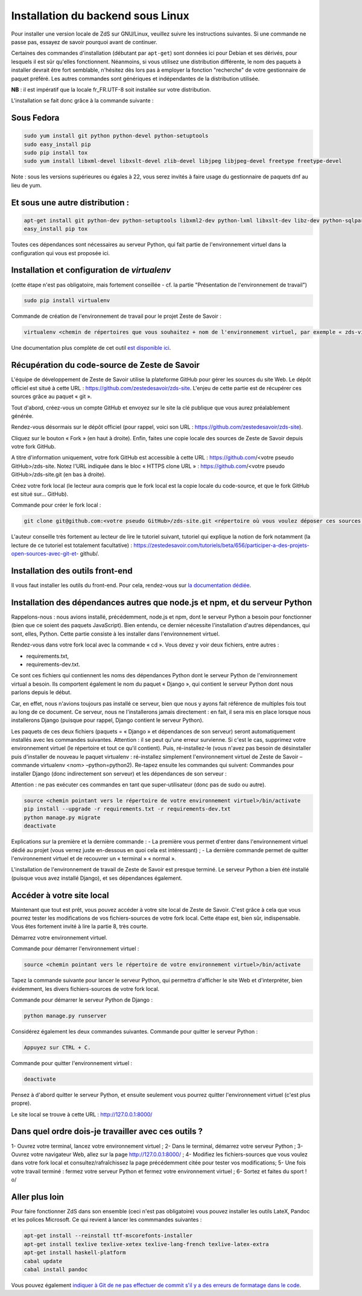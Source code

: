 ==================================
Installation du backend sous Linux
==================================

Pour installer une version locale de ZdS sur GNU/Linux, veuillez suivre les instructions suivantes.
Si une commande ne passe pas, essayez de savoir pourquoi avant de continuer.

Certaines des commandes d'installation (débutant par ``apt-get``) sont données ici pour Debian et ses dérivés, pour lesquels il est sûr qu'elles fonctionnent. Néanmoins, si vous utilisez une distribution différente, le nom des paquets à installer devrait être fort semblable, n'hésitez dès lors pas à employer la fonction "recherche" de votre gestionnaire de paquet préféré. Les autres commandes sont génériques et indépendantes de la distribution utilisée.

**NB** : il est impératif que la locale fr_FR.UTF-8 soit installée sur votre distribution.

L'installation se fait donc grâce à la commande suivante :

Sous Fedora
===========

.. sourcecode:: bash

    sudo yum install git python python-devel python-setuptools
    sudo easy_install pip
    sudo pip install tox
    sudo yum install libxml-devel libxslt-devel zlib-devel libjpeg libjpeg-devel freetype freetype-devel

Note : sous les versions supérieures ou égales à 22, vous serez invités à faire usage du gestionnaire de paquets dnf au lieu de yum. 
  
Et sous une autre distribution :
================================

.. sourcecode:: bash

    apt-get install git python-dev python-setuptools libxml2-dev python-lxml libxslt-dev libz-dev python-sqlparse libjpeg8 libjpeg8-dev libfreetype6 libfreetype6-dev
    easy_install pip tox
   

Toutes ces dépendances sont nécessaires au serveur Python, qui fait partie de l'environnement virtuel dans la configuration qui vous est proposée ici.



Installation et configuration de `virtualenv`
=============================================

(cette étape n'est pas obligatoire, mais fortement conseillée - cf. la partie "Présentation de l'environnement de travail")

.. sourcecode:: bash

    sudo pip install virtualenv

Commande de création de l'environnement de travail pour le projet Zeste de Savoir :

.. sourcecode:: bash

    virtualenv <chemin de répertoires que vous souhaitez + nom de l'environnement virtuel, par exemple « zds-virtual-env » (en tout, cela peut donc être : « /home/pnom/Documents/zds-virtual-env ») > --python=python2


Une documentation plus complète de cet outil `est disponible ici <http://docs.python-guide.org/en/latest/dev/virtualenvs/>`_.


Récupération du code-source de Zeste de Savoir 
==============================================
L'équipe de développement de Zeste de Savoir utilise la plateforme GitHub pour gérer les sources du site Web. Le dépôt officiel est situé à cette URL : https://github.com/zestedesavoir/zds-site. L'enjeu de cette partie est de récupérer ces sources grâce au paquet « git ».

Tout d'abord, créez-vous un compte GitHub et envoyez sur le site la clé publique que vous aurez préalablement générée.

Rendez-vous désormais sur le dépôt officiel (pour rappel, voici son URL : https://github.com/zestedesavoir/zds-site).

Cliquez sur le bouton « Fork » (en haut à droite). Enfin, faites une copie locale des sources de Zeste de Savoir depuis votre fork GitHub.

A titre d'information uniquement, votre fork GitHub est accessible à cette URL : https://github.com/<votre pseudo GitHub>/zds-site. Notez l'URL indiquée dans le bloc « HTTPS clone URL » : https://github.com/<votre pseudo GitHub>/zds-site.git (en bas à droite).

Créez votre fork local (le lecteur aura compris que le fork local est la copie locale du code-source, et que le fork GitHub est situé sur… GitHub).

Commande pour créer le fork local :

.. sourcecode:: bash

    git clone git@github.com:<votre pseudo GitHub>/zds-site.git <répertoire où vous voulez déposer ces sources, par exemple /home/<votre pseudo Fedora>/Documents/zeste-de-savoir-sources>

L'auteur conseille très fortement au lecteur de lire le tutoriel suivant, tutoriel qui explique la notion de fork notamment (la lecture de ce tutoriel est totalement facultative) : https://zestedesavoir.com/tutoriels/beta/656/participer-a-des-projets-open-sources-avec-git-et- github/.


Installation des outils front-end
=================================

Il vous faut installer les outils du front-end. Pour cela, rendez-vous sur `la documentation dédiée <frontend-install.html>`_.


Installation des dépendances autres que node.js et npm, et du serveur Python
==========

Rappelons-nous : nous avions installé, précédemment, node.js et npm, dont le serveur Python a besoin pour fonctionner (bien que ce soient des paquets JavaScript). Bien entendu, ce dernier nécessite l'installation d'autres dépendances, qui sont, elles, Python. Cette partie consiste à les installer dans l'environnement virtuel.

Rendez-vous dans votre fork local avec la commande « cd ». Vous devez y voir deux fichiers, entre autres :

- requirements.txt,
- requirements-dev.txt.

Ce sont ces fichiers qui contiennent les noms des dépendances Python dont le serveur Python de l'environnement virtual a besoin. Ils comportent également le nom du paquet « Django », qui contient le serveur Python dont nous parlons depuis le début.

Car, en effet, nous n'avions toujours pas installé ce serveur, bien que nous y ayons fait référence de multiples fois tout au long de ce document. Ce serveur, nous ne l'installerons jamais directement : en fait, il sera mis en place lorsque nous installerons Django (puisque pour rappel, Django contient le serveur Python).

Les paquets de ces deux fichiers (paquets = « Django » et dépendances de son serveur) seront automatiquement installés avec les commandes suivantes. Attention : il se peut qu'une erreur survienne. Si c'est le cas, supprimez votre environnement virtuel (le répertoire et tout ce qu'il contient). Puis, ré-installez-le (vous n'avez pas besoin de désinstaller puis d'installer de nouveau le paquet virtualenv : ré-installez simplement l'environnement virtuel de Zeste de Savoir – commande virtualenv <nom> –python=python2). Re-tapez ensuite les commandes qui suivent: Commandes pour installer Django (donc indirectement son serveur) et les dépendances de son serveur :

Attention : ne pas exécuter ces commandes en tant que super-utilisateur (donc pas de sudo ou autre).

.. sourcecode:: bash

    source <chemin pointant vers le répertoire de votre environnement virtuel>/bin/activate
    pip install --upgrade -r requirements.txt -r requirements-dev.txt
    python manage.py migrate
    deactivate

Explications sur la première et la dernière commande :
- La première vous permet d'entrer dans l'environnement virtuel dédié au projet (vous verrez juste en-dessous en quoi cela est intéressant) ;
- La dernière commande permet de quitter l'environnement virtuel et de recouvrer un « terminal » « normal ».

L'installation de l'environnement de travail de Zeste de Savoir est presque terminé. Le serveur Python a bien été installé (puisque vous avez installé Django), et ses dépendances également.


Accéder à votre site local 
==========================
Maintenant que tout est prêt, vous pouvez accéder à votre site local de Zeste de Savoir. C'est grâce à cela que vous pourrez tester les modifications de vos fichiers-sources de votre fork local. Cette étape est, bien sûr, indispensable. Vous êtes fortement invité à lire la partie 8, très courte.

Démarrez votre environnement virtuel.

Commande pour démarrer l'environnement virtuel :

.. sourcecode:: bash

    source <chemin pointant vers le répertoire de votre environnement virtuel>/bin/activate

Tapez la commande suivante pour lancer le serveur Python, qui permettra d'afficher le site Web et d'interpréter, bien évidemment, les divers fichiers-sources de votre fork local.

Commande pour démarrer le serveur Python de Django :

.. sourcecode:: bash

    python manage.py runserver

Considérez également les deux commandes suivantes.
Commande pour quitter le serveur Python :

.. sourcecode:: bash

    Appuyez sur CTRL + C.

Commande pour quitter l'environnement virtuel :

.. sourcecode:: bash

    deactivate

Pensez à d'abord quitter le serveur Python, et ensuite seulement vous pourrez quitter l'environnement virtuel (c'est plus propre).

Le site local se trouve à cette URL : http://127.0.0.1:8000/


Dans quel ordre dois-je travailler avec ces outils ?
====================================================
1- Ouvrez votre terminal, lancez votre environnement virtuel ;
2- Dans le terminal, démarrez votre serveur Python ;
3- Ouvrez votre navigateur Web, allez sur la page http://127.0.0.1:8000/ ;
4- Modifiez les fichiers-sources que vous voulez dans votre fork local et consultez/rafraîchissez la page précédemment citée pour tester vos modifications;
5- Une fois votre travail terminé : fermez votre serveur Python et fermez votre environnement virtuel ;
6- Sortez et faites du sport ! \o/


Aller plus loin
===============

Pour faire fonctionner ZdS dans son ensemble (ceci n'est pas obligatoire) vous pouvez installer les outils LateX,
Pandoc et les polices Microsoft.
Ce qui revient à lancer les commmandes suivantes :

.. sourcecode:: bash

    apt-get install --reinstall ttf-mscorefonts-installer
    apt-get install texlive texlive-xetex texlive-lang-french texlive-latex-extra
    apt-get install haskell-platform
    cabal update
    cabal install pandoc

Vous pouvez également `indiquer à Git de ne pas effectuer de commit s'il y a des erreurs de formatage dans le code <../utils/git-pre-hook.html>`__.
